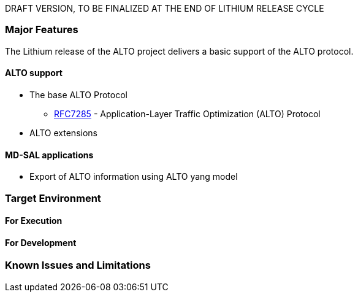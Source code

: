 DRAFT VERSION, TO BE FINALIZED AT THE END OF LITHIUM RELEASE CYCLE

[[major-features]]
=== Major Features

The Lithium release of the ALTO project delivers a basic support of the
ALTO protocol.

[[alto-support]]
==== ALTO support

* The base ALTO Protocol
** https://tools.ietf.org/html/rfc7285[RFC7285] - Application-Layer
Traffic Optimization (ALTO) Protocol

* ALTO extensions

[[md-sal-applications]]
==== MD-SAL applications

* Export of ALTO information using ALTO yang model

[[target-environment]]
=== Target Environment

[[for-execution]]
==== For Execution

[[for-development]]
==== For Development

[[known-issues-and-limitations]]
=== Known Issues and Limitations
